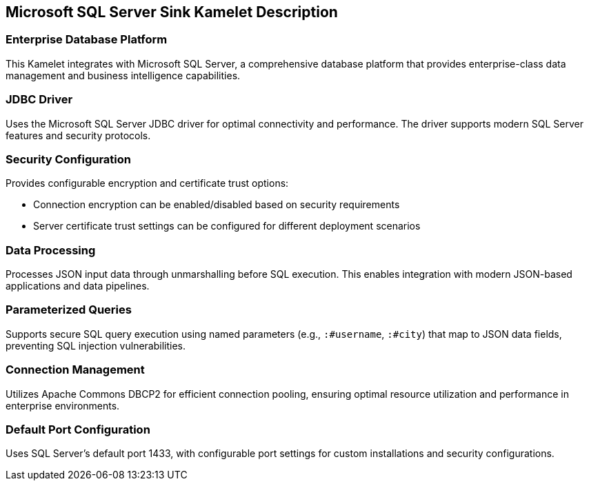 == Microsoft SQL Server Sink Kamelet Description

=== Enterprise Database Platform

This Kamelet integrates with Microsoft SQL Server, a comprehensive database platform that provides enterprise-class data management and business intelligence capabilities.

=== JDBC Driver

Uses the Microsoft SQL Server JDBC driver for optimal connectivity and performance. The driver supports modern SQL Server features and security protocols.

=== Security Configuration

Provides configurable encryption and certificate trust options:

- Connection encryption can be enabled/disabled based on security requirements
- Server certificate trust settings can be configured for different deployment scenarios

=== Data Processing

Processes JSON input data through unmarshalling before SQL execution. This enables integration with modern JSON-based applications and data pipelines.

=== Parameterized Queries

Supports secure SQL query execution using named parameters (e.g., `:#username`, `:#city`) that map to JSON data fields, preventing SQL injection vulnerabilities.

=== Connection Management

Utilizes Apache Commons DBCP2 for efficient connection pooling, ensuring optimal resource utilization and performance in enterprise environments.

=== Default Port Configuration

Uses SQL Server's default port 1433, with configurable port settings for custom installations and security configurations.